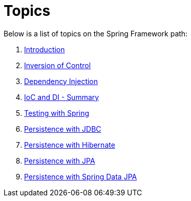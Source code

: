 = Topics

Below is a list of topics on the Spring Framework path:

. link:00_Introduction.adoc[Introduction]

. link:01_InversionOfControl.adoc[Inversion of Control]

. link:02_DependencyInjection.adoc[Dependency Injection]

. link:02_SpringBasicsSummary.adoc[IoC and DI - Summary]

. link:03_Testing.adoc[Testing with Spring]

. link:04_PersistenceWithJDBC.adoc[Persistence with JDBC]

. link:05_PersistenceWithHibernate.adoc[Persistence with Hibernate]

. link:06_PersistenceWithJPA.adoc[Persistence with JPA]

. link:07_PersistenceWithSpringDataJPA.adoc[Persistence with Spring Data JPA]